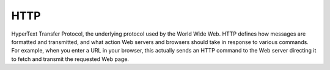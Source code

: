 
.. index:: HTTP

HTTP
====

HyperText Transfer Protocol, the underlying protocol used by the World Wide
Web. HTTP defines how messages are formatted and transmitted, and what action
Web servers and browsers should take in response to various commands. For
example, when you enter a URL in your browser, this actually sends an HTTP
command to the Web server directing it to fetch and transmit the requested Web
page.
